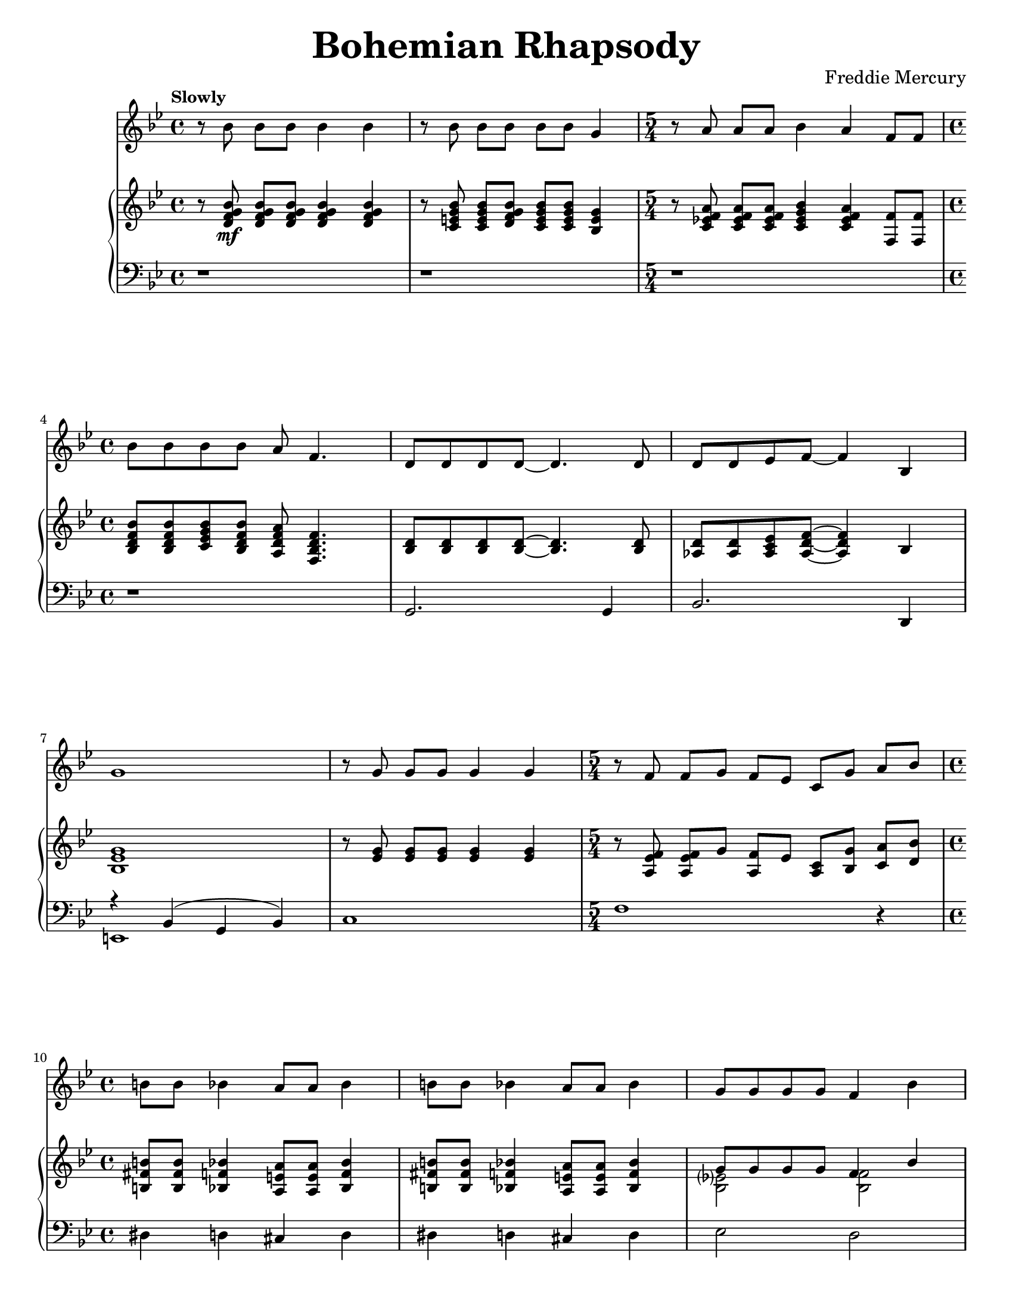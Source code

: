 \version "2.22.0"

\paper{
    #(set-paper-size "letter") 
}
#(set-global-staff-size 17.82)

% the voice bit
melody = {
    \relative c'' {
        r8 bes bes[ bes] bes4 bes |
        r8 bes bes[ bes] bes[ bes] g4 |
        \time 5/4
        r8 a a[ a] bes4 a f8[ f] | \break
        \time 4/4
        bes8 bes bes bes a f4. |
    % 5
        d8 d d d~ d4. d8 |
        d8 d ees f~ f4 bes,4 | \break
        g'1 |
        r8 g g[ g] g4 g |
        \time 5/4
        r8 f f[ g] f[ ees] c[ g'] a[ bes] | \break
    % 10
        \time 4/4
        b8 b bes4 a8 a bes4 |
        b8 b bes4 a8 a bes4 |
        g8 g g g f4 bes | \pageBreak
        e,8 e e e f4 a,8 c |
        a'2. a,8( bes) |
    % 15
        bes2. r4 |
        r1 | \break
        \repeat volta 2 {
            d8 d~ d2 r8 bes |
            c8 d d2 r8 c16 d16 |
            ees8 f ees d c4 c8 d | \break
    % 20
            ees8 f ees d c4 r4 |
            d8 d~ d2 d8 f |
            a8 g g2 r8 g | \break
            bes8 bes bes bes bes g ees d |
            c2. r4 |
    % 25
            g'8 g~ g2 f8( g16 aes16 | \pageBreak
            g2.) r8 g16 g |
            aes8 g g f f4. bes,8 |
            bes8 f' f g g aes aes bes | \break
        }
        \alternative {
            \relative c'' {
                aes8 g4 f16 g bes4. f 16 g |
    % 30
                ees4. bes16 bes ces8 des ces des |
                ces8 bes~ bes2 r4 | \break
                \time 2/4
                r2 |
                \time 4/4
                r1 |
                r1 | \break
            }
    % 35
            \relative c'' {
                g4 r4 r2 |
            }
        }
        r1 |
        r1 | \pageBreak
        r1 |
        r1 | \break
    % 40
        r1 |
        r1 |
        r1 |
        \bar "||" \key a \major \break
        r1 |
        r1 |
    % 45
        d,4 cis8 cis c c cis cis |
        d8 d cis cis c4 e8 e | \break
        a4 e8 e a4 e8 e |
        ees8 ees e4 fis e |
        f8 f f f ees4 ees |
    % 50
        g8 g g g e4 gis4 | \pageBreak
        a4 \voiceTwo r4 r4 \oneVoice a8 a |
        bes8 a \voiceTwo r4 r4 \oneVoice a8 a | 
        bes8[ a] a[ a] bes a g f |
        \break \time 2/4
        e8 bes a' a |
    % 55
        \time 4/4
        bes4( g ees c8 bes) |
        \bar "||" \key ees \major
        b4 bes8 bes a4 bes8 bes | \break
        b4 bes8 bes a4 bes |
        c'4 bes8 bes a4 bes4 |
        c8 c bes4 a8 a bes4 | \break
    % 60
        c4 aes?8 bes g4 g8 g |
        f4 f8 f bes4 r4 |
        r1 | \pageBreak
        b8 b bes4 a8 a bes4 |
        b8 b bes bes a4 bes, |
    % 65
        ees4 bes ees'4. f,8 | \break
        \voiceTwo f8 g aes g f r8 r4 |
        r4 bes, ees bes8 f' |
        f8 g aes g f r8 r4 | \break
        r4 bes, ees bes8 f' |
    % 70
        f8 g aes g f r8 r4 |
        f8 g aes g f r8 r4 | \break
        f8 g aes g f r8 r4 |
        des'4( bes ges fes) |
        \oneVoice d!4 cis fis aes! | \pageBreak
    % 75
        \voiceTwo bes4 d! ees8 r8 r4 |
        r2 r4 bes8 bes |
        \oneVoice c8 bes aes g f4 bes4 | \break
        ees4. ees8 ees4 ees8 ees8 |
        d8 d d d g4 g |
    % 80
        bes,2. g4 |
        c2( bes4) g4 | \break
        bes1~ |
        bes2. r4 | \bar"||"
        r1 |
    % 85
        r1 | \break
        r1 |
        r1 |
        \tuplet 3/2 {r4 aes' aes} \tuplet 3/2 {g g g} |
        \tuplet 3/2 {f4 f f} \tuplet 3/2 {ees ees ees} | \pageBreak
    % 90
        d8( ees f2.) |
        \time 2/4
        r2 |
        \time 4/4
        \tuplet 3/2 {r4 aes aes} \tuplet 3/2 {g g g} |
        \tuplet 3/2 {f4 f f} \tuplet 3/2 {ees ees ees} | \break
        aes8( bes c4) r2 |
    % 95
        g8( aes~ aes2.) |
        g4 f2( g4) |
        \tuplet 3/2 {r4 aes aes} \tuplet 3/2 {aes g g} | \break
        g4 f2( g4) |
        ees4 ees16 ees16 ees8 f2 |
    % 100
        ees4 ees16 ees16 ees8 \tuplet 3/2 {f4 ees d} | \break
        ees8( g,4.) r2 |
        r1 |
        r1 |
        r1 | \bar "||" \pageBreak
    % 105
        r1 |
        r1 |
        r1 |
        r1 | \break
        r1 |
    % 110
        aes'?8 g ees g, bes bes4. |
        g'8 f ees d bes2 |
        g'8 ees f g ees ces4. |
        g'8 f f ees ees c!4 d8 |
        ees1~ |
    % 115
        ees2 r2 |
        r1 |
        r1 |
        r1 |
        bes8[ bes] a[ a] aes4 f'4 |
    % 120
        r1\fermata |
    }
}

% right hand
right = {
    \clef treble
    \key bes \major
    \time 4/4

    \relative c' {
        r8 <d f g bes>8\mf q[ q] q4 q4 |
        r8 <c e g bes>8 q[ <d f g bes>] <c e g bes>[ q] <bes e g>4 |
        \time 5/4
        r8 <c ees! f a> q[ q] <c ees g bes>4 <c ees f a> <f f,>8 q |
        \time 4/4 \break
        <bes, d f bes>8 q <c ees g bes> <bes d f bes> <a d f a> <f bes d f>4. |
    % 5
        <bes d>8 q q q~ q4. q8 |
        <aes d>8 q <aes c ees> <aes d f>~ q4 bes | \break
        <bes ees g>1 |
        r8 <ees g> q[ q] q4 q |
        \time 5/4
        r8 <a, ees' f> q[ g'] <f a,>[ ees] <a, c>[ <bes g'>] <c a'>[ <d bes'>] |
        \time 4/4 \break
    % 10
        <b fis' b>8 q <bes f' bes>4 <a e' a>8 q <bes f' bes>4 |
        <b fis' b>8 q <bes f' bes>4 <a e' a>8 q <bes f' bes>4 |
        <<
            \new Voice = "ra12" \relative c'' { \voiceOne
                g8 g g g f4 bes4 | \pageBreak
                e,8 e e e <a, f'>4 f8 a |
            }
            \new Voice = "rb12" \relative c' { \voiceTwo
                <bes ees?>2 <bes f'>2 |
                bes2 s2 |
            }
        >>
        <c f a>2. a8( bes8) |
    % 15
        <<
            \new Voice = "ra15" \relative c' { \voiceOne 
                r8 f( bes d <g g,>4 <f f,>4) |
            }
            \new Voice = "rb15" \relative c' { \voiceTwo
                bes2. r4
            }
        >>
        r8 f'( bes d <g g,>4 <f f,>4) | \break
        \repeat volta 2 {
            d,8\mf d~ d2 r8 bes |
            c8 <d bes> q2 r8 c16 d16 |
            <c ees>8 f ees d c4 c8 d | \break
    % 20
            <ees c>8 f ees d <c a>4 r4 |
            d8 d~ d2 d8 f |
            <<
                \new Voice = "ra23" \relative c'' { \voiceOne
                    a8 g8 g2 r8 g8 | \break
                    bes8 bes bes bes bes g ees d |
                }
                \new Voice = "rb23" \relative c' { \voiceTwo
                    <d bes>2. r4 |
                    ees2 ees4 g,4 |
                }
            >>
            <c f,>2. r4 |
    % 25
            <<
                \new Voice = "ra25" \relative c'' { \voiceOne
                    g8 g~ g2 f8 g16 aes |
                }
                \new Voice = "rb25" \relative c' { \voiceTwo
                    <ees bes>2. bes4 |
                }
            >> \pageBreak
            <c ees g>2. r8 g'16 g16 |
            <<
                \new Voice = "ra27" \relative c'' { \voiceOne
                    <aes f>8 g g f f4. bes8
                }
                \new Voice = "rb27" \relative c' { \voiceTwo 
                    c2 c4. r8
                }
            >>
            bes,8 <d f> <d f> g g <aes f> <aes f> <bes d,> | \break
        }
        \alternative {
            {
                <aes f>8 <g ees>4 f16 g16 <f bes>4. f16 g16 |
    % 30
                <ees c f>4. bes16 q ces8 des ces des |
                ces8 bes g'(_"Instrumental Solo" bes <aes c!> ees' <g, bes> ees' | \break
                \time 2/4
                <fis, a?> ees' <f, aes> ees') |
                \time 4/4
                r8 f,( bes d <g g,>4 <f f,>4) |
                r8 f,( bes d <g g,>4 <f f,>4) | \break
    % 35
            }
            {
                <<
                    \new Voice = "ra36" \relative c'' { \voiceOne
                        <g ees>8( bes,_"Instrumental Solo" g' f16 ees16 bes'4. g8) |
                    }
                    \new Voice = "ra36" \relative c' { \voiceTwo
                        s2 r4 <f bes,>4 |
                    }
                >>
            }
        }
        <<
            \new Voice = "ra37" \relative c'' { \voiceOne
                c2 c8( d16 ees16 c8 d16 ees16 | \oneVoice
                <f c aes>4.) c8( f16 g aes bes c4) |
            }
            \new Voice = "ra37" \relative c'' { \voiceTwo
                r4 <g ees>4 g2 |
                s1 |
            }
        >> \pageBreak
        \tuplet 6/4 { bes16 aes g aes g f } \tuplet 6/4 { g f ees f ees d}
        \tuplet 6/4 { ees d c d c bes} b4 |
        r16 bes( c d ees32 f g aes bes8) r16 bes,( c d ees32 f g aes bes8 | \break
    % 40
        <ees, g c>4.) d16( ees c8 d16 ees c8 d16 ees |
        <aes, c f>4.) f16( g16 aes4 <aes c f>4) |
        <f aes>4. aes16 des <f, aes des>4 des | 
        \bar "||" \key a \major \break
        <cis? a?>4-. q-. q-. q-. |
        <cis? a?>4-. q-. q-. q-. |
    % 45
        d4 cis8 cis c c cis cis |
        d8 d cis cis c4 <cis e>8 q8 | \break
        <d a'>4 <cis e>8 q8 <d a'>4 <cis e>8 q8 |
        <c ees>8 q8 <cis e>4 <d fis>4 <cis e>4 |
        <aes des f>8\f q q q <aes cis ees>4 q4 |
    % 50
        <c! e! g!>8 <c e g> q q <e b gis>4 <gis e b> | \pageBreak
        <a e cis>4_> e'8[ e] f[ e]  a,[ a] |
        bes8[ a] e'[ e] f[ e] a,[ a] |
        bes8[ a] a[ a] bes a g f | \break
        \time 2/4
        e[ bes] a'8[ a] |
    % 55
        \time 4/4
        bes4( g ees c8 bes8) | 
        \bar "||" \key ees \major
        b4\mf bes8 bes a4 bes8 bes | \break
        b4 bes8 bes a4 bes |
        <ees aes c>4\f <ees g bes>8 q <ees fis a>4 <ees g bes> |
        <ees aes c>8 q <ees g bes>4 <ees fis a>8 q <ees g bes>4 | \break
    % 60
        <ees aes c>4 <ees aes>8 <ees bes'> <bes ees g>4 q8 q |
        <a c f>4 q8 q <bes d f bes>4 bes'8\mf bes |
        <<
            \new Voice = "ra62" \relative c'' { \voiceOne
                c8( ees bes ees a, ees' aes, ees') |
            }
            \new Voice = "rb62" \relative c' { \voiceTwo
                ees2 ees2 |
            }
        >> \pageBreak
        b8 b bes4 a8 a bes4 |
        b8 b bes bes a4 bes,->\f |
    % 65
        ees4-> bes-> <ees g bes ees>4.-> <bes d f>8 | \break
        <bes d f>8 <bes ees g> <bes f' aes> <bes ees g> <bes d f>
        <g' bes ees>[ <g bes ees> <g bes ees>~ ] |
        <g bes ees>4 bes,-> ees4-> bes8-> <bes d f>8 | 
        <bes d f>8 <bes ees g> <bes f' aes> <bes ees g> <bes d f>
        <g' bes ees>[ <g bes ees> <g bes ees>~ ] | \break
        <g bes ees>4 bes,-> ees4-> bes8-> <bes d f>8 |
    % 70
        <bes d f>8 <bes ees g> <bes f' aes> <bes ees g> <bes d f> ees'[ ees ees ] |
        <bes, d f>8 <bes ees g> <bes f' aes> <bes ees g> <bes d f> ees'[ ees ees ] | \break
        <bes, d f>8 <bes ees g> <bes f' aes> <bes ees g> <bes d f> ees'[ ees des~ ] |
        des1 |
        d,!4-> cis-> <a d fis>_> <des f aes!>_> | \pageBreak
    % 75
        <des ges bes>4-> <d f bes d!>_> <ees g! bes ees>8_> bes'[ bes bes] |
        c8 bes bes bes c[ bes] <ees, g bes>[ <ees g bes>] |
        <ees aes c>8 <ees g bes> <f aes> <ees g> <bes d f>4 <bes bes'>4 | \break
        <ees g bes ees>4. q8 <ees aes c ees>4 q8 q8 |
        <d fis a d>8 q q q <g bes d g>4 q |
    % 80
        <d f! bes>2. <bes d g>4 |
        <<
            \new Voice = "ra81" \relative c'' { \voiceOne
                c2 bes4 g |
            }
            \new Voice = "rb81" \relative c' { \voiceTwo
                <d f>2. <bes d>4 |
            }
        >> \break
        <d f bes>1~ |
        <d f bes>2. r4 | \bar "||"
        <g bes ees>4_"Instrumental Solo" g16 aes8. bes8. c16 d16 ees8. |
    % 85
        <g, bes ees>4 g16 aes8. bes8. c16 bes4 | \break
        <g bes ees>4 g16 aes8. bes8. c16 d16 ees8. |
        <a, ees' f>4 g16 aes8. bes8. c16 bes4 |
        \tuplet 3/2 {r4 <bes d aes'>4 q} \tuplet 3/2 {r4 <bes ees g>4 q} |
        \tuplet 3/2 {r4 <bes d f>4 q} \tuplet 3/2 {r4 <g bes ees>4 q} | \pageBreak
    % 90
        <bes d>8( <c ees> <bes d f>2.) |
        \time 2/4
        r2
        \time 4/4
        \tuplet 3/2 {r4 <bes d aes'>4 q} \tuplet 3/2 {r4 <bes ees g>4 q} |
        \tuplet 3/2 {r4 <bes d f>4 q} \tuplet 3/2 {r4 <g bes ees>4 q} | \break
        <<
            \new Voice = "ra94" \relative c''' { \voiceOne
                aes8( bes c4) r2
    % 95, Voice 1
                g8( a8~ a2.) |
                g4 f2( g4) |
            }
            \new Voice = "rb94" \relative c'' { \voiceTwo
                <c ees>2 s2 |
    % 95, Voice 2
                <aes c>1 |
                <bes d>1 |
            }
        >>
        \tuplet 3/2 {r4 <aes c aes'> q} \tuplet 3/2 {<aes c aes'>4 <aes c bes'> q} | \break
        <<
            \new Voice = "ra98" \relative c''' { \voiceOne
                g4 f2( g4) |
            }
            \new Voice = "rb98" \relative c'' { \voiceTwo
                <bes d>1 |
            }
        >>
        <aes c ees>4 q16 q16 q8 <bes d f>2 |
    % 100
        <aes c ees>4 q16 q16 q8 \tuplet 3/2 {<bes d f>4 <c ees> <bes d>} | \break
        <g bes ees>8(_"Instrumental Solo" g) g8[ aes] bes8. c16 d16 ees8. |
        <g, bes ees>4 g8 aes8 bes16 c8. bes4 |
        <d, f bes>4_\markup{\italic "poco a poco rit. e dim."} f8( g16 f aes8 f d bes~ |
        bes1) | \bar "||" \pageBreak
    % 105
        <<
            \new Voice = "ra105" \relative c' {
                \oneVoice ees16(\mf bes ees g bes4~ \voiceOne bes2) |
                \oneVoice r16 c,^( ees g <ees g c>4 \voiceOne g2) |
            }
            \new Voice = "rb105" \relative c' { \voiceTwo
                s2 <bes f>2 |
                s2 d4( ees4) |
            }
        >>
        <d b>8.( f16 <ees c>4) <f d>8( g16 aes <g ees>8) aes16( bes? |
        <a! fis d>4 d, <bes' g d>2) | \break
        <<
            \new Voice = "ra109" \relative c'' { \voiceOne
                c4. c16 d bes2 |
            }
            \new Voice = "rb109" \relative c' { \voiceTwo
                r4 <ees aes?>4 r4 <ees g> |
            }
        >>
    % 110
        aes'?8 g ees g, <g bes>8 q4. |
        g'8 f ees d <g, bes>2 |
        <g' ees>8 <ees c> <f d> <g ees> <ees ces>_\markup{\italic "rit."} <ces aes>4. | \break
        <<
            \new Voice = "ra112" \relative c'' { \voiceOne
                <ees g>8 f f ees ees c?4 d8 |
            }
            \new Voice = "rb112" \relative c'' { \voiceTwo
                aes1_\markup{\italic "a tempo"}
            }
        >>
        <g bes ees>8( ees g bes <c aes ees> d <c aes ees> d) |
    % 115
        r8 ees,( g bes <c a! fis ees> d <c a fis ees> d) |
        <bes f!>8( d, f bes <bes f des> c <bes f des> c) | \break
        <g e bes>8( c, e g <bes e, des> aes aes g) |
        <g e bes>8(_\markup{\italic "poco a poco rit. e dim."} e c bes <f' c a> c' f f,) |
        <d' bes>8([ f] <c a>[ f] <b, aes>[ f'] <bes, g>[ f']) |
    % 120
        <a, f c>1\p \fermata | \bar "|."
    }
}

left = {
    \clef bass
    \key bes \major
    \time 4/4

    \relative c {
        r1 |
        r1 |
        \time 5/4
        r1*5/4 |
        \time 4/4
        r1 |
    % 5
        g2. g4 |
        bes2. d,4 |
        <<
            \new Voice = "la6" \relative c { \voiceOne
                r4 bes( g bes) |
            }
            \new Voice = "lb6" \relative c, { \voiceTwo
                e1 |
            }
        >>
        c'1 |
        \time 5/4
        f1 r4 |
        \time 4/4
    % 10
        dis4 d cis d |
        dis4 d cis d |
        ees2 d2 |
        cis2 c2 |
        f,4( c'4 f2) |
    % 15
        <bes, d>1 |
        <bes d bes'>1 |
        \repeat volta 2 {
            bes8( f' bes f bes, f' bes f) |
            g,8( d' g d g, d' g d) |
            c,8( g' c g c, g' c g) |
        % 20
            c,8( g' c g f c' f a) |
            bes,8( f' bes f bes, f' bes f) |
            g,8( d' g d g, d' g d) |
            c2 b4 bes4 |
            a2 aes4 g4 |
        % 25
            ees8( bes' ees bes ees4) d4 |
            c,8( g' c g c,4) g' |
            f4. e!8 ees4 d |
            bes4. bes8 bes4 bes |
        }
        \alternative {
            {
                ees2 d2 |
            % 30
                c2 <aes' ees'>2 |
                ees1~ |
                \time 2/4
                ees2 |
                \time 4/4
                <bes' d bes'>1 |
                <bes d bes'>1 |
            % 35
            }
            {
                ees,2 d2 |
            }
        }
        c2 c'2 |
        f,4. e8 ees4 d4 |
        bes'8. f16 bes8. f16 bes8. f16 bes16 f bes, d |
        ees4. ees8 d4. d8 |
    % 40
        c4. c8 c4. c8 |
        f4. e8 ees4 d |
        des4. des16 c ces4 bes |
        \bar "||" \key a \major
        <a? a'?> r4 r2 |
        r1 |
    % 45
        <a' fis'>4 <a e'>8 q <a ees'>4 <a e'> |
        <a fis'>4 <a e'>8 q <a ees'>4 <a e'>8 q |
        <a fis'>4 <a e'>8 q <a fis'>4 <a e'>8 q |
        <a fis'>8 q <a e'>4 <a fis'>4 <a e'>4 |
        aes8 aes aes aes aes4 aes |
    % 50
        g8 g g g e4 e4 |
        <a a,>4-> r4 r2 |
        r1 |
        r4 a'8 a bes a g f |
        \time 2/4
        e8 r8 r4
    % 55
        \time 4/4
        r1 |
        \bar "||" \key ees \major
        dis4 d cis d |
        dis4 d cis d |
        <ees ees,>4 q8 q8 q4 q |
        <ees ees,>8 q q4 q8 q8 q4 |
    % 60
        aes,4 aes8 aes g4 g8 g |
        f8 ees d c bes4 r4 |
        aes''4 g fis f |
        \clef treble
        <b dis fis>4 <bes d f> <a cis e> <bes d f> |
        <b dis fis>4 <bes d f> <a cis e> \clef bass bes,-> |
    % 65
        ees4-> bes-> <ees ees,>4.-> <bes bes,>8 |
        <bes bes,>8 q q q q r8 r4 |
        r4 bes-> ees4-> bes8-> <bes bes,>8 |
        <bes bes,>8 q q q q r8 r4 |
        r4 bes-> ees4-> bes8-> <bes bes,>8 |
    % 70
        <bes bes,>8 q q q q r8 r4 |
        <bes bes,>8 q q q q r8 r4 |
        <bes bes,>8 q q q q r8 r4 |
        d'4( bes ges fes) |
        <fis b,>4-> <e a,>4-> <d d,>4-> <des des,>4-> |
    % 75
        <ges ges,>4-> <bes, bes,>_> <ees ees,>8_> r8 r4 |
        r2 r4 ees,8 ees |
        a8 ees d c bes4 <bes bes'>4 |
        <ees ees'>4. q8 aes4 aes8 aes |
        d,8 d d d g4 g |
    % 80
        <bes, bes'>4 q8 q q4 q |
        <bes bes'>8 q q q q4 q4 |
        <bes bes'>4 q8. q16 q8 q q q |
        \tuplet 3/2 {<bes bes'>8 q q} \tuplet 3/2 {q8 q q} \tuplet 3/2 {q8 q q} q8 q |
        ees4 ees ees ees |
    % 85
        ees4 ees ees ees |
        ees4 ees ees ees |
        f4 f f f |
        <bes bes,>4 q q q |
        <bes bes,>4 q <ees ees,> q |
    % 90
        <bes bes,>4 q8 q q4 q |
        \time 2/4
        des,4 des' |
        \time 4/4 
        <bes bes,>4 q q q |
        <bes bes,>4 q <ees ees,> q |
        <aes aes,>4 q \tuplet 3/2{q4 q <g g,>} |
    % 95
        <f f,>4 q q q |
        <bes, bes,>4 q q q |
        <f' f,>4 q q q |
        <bes, bes,>4 q q q |
        f4 f bes, bes' |
    % 100
        f4 f bes, bes' |
        ees,4 ees ees ees |
        ees4 ees ees ees |
        bes'1 |
        aes'8( f d bes aes f d bes) |
    % 105
        ees4 ees d d |
        c4 c b c |
        b4 c bes ees |
        d8. a'16 d8. a16 g4 d'8 g, |
        aes?4. aes8 ees4. d8 |
    % 110
        c8( g' c ees g, d' g g,) |
        c,8( g' c ees g, d' g g,) |
        c,8 g' c ees <aes, ees' ces'>2\arpeggio |
        <bes aes' c?>1\arpeggio |
        ees,1 |
    % 115
        ees1 |
        d2 des2 |
        c1 |
        c2 f2 |
        bes'8[ bes] a[ a] aes4 f' |
    % 120
        <a, c, f,>1\fermata\arpeggio |
    }
}

% Organization
\book {
    \paper {
        #(set-paper-size "letter")
    }
    \header {
        title = \markup { \fontsize #3 "Bohemian Rhapsody"}
        composer = \markup { \fontsize #1 "Freddie Mercury"}
        tagline = ##f
    }
    \score {
        \layout {}
        <<
            \new Staff = "voice" {
                \clef treble
                \key bes \major
                \time 4/4
                \tempo \markup {"Slowly"}
                
                \new Voice = "melody" \melody
            }
            \new PianoStaff <<
                \new Staff = "dexter" \right
                \new Staff = "sinister" \left
            >>
        >>
    }
}